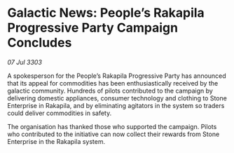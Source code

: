 * Galactic News: People’s Rakapila Progressive Party Campaign Concludes

/07 Jul 3303/

A spokesperson for the People’s Rakapila Progressive Party has announced that its appeal for commodities has been enthusiastically received by the galactic community. Hundreds of pilots contributed to the campaign by delivering domestic appliances, consumer technology and clothing to Stone Enterprise in Rakapila, and by eliminating agitators in the system so traders could deliver commodities in safety. 

The organisation has thanked those who supported the campaign. Pilots who contributed to the initiative can now collect their rewards from Stone Enterprise in the Rakapila system.
